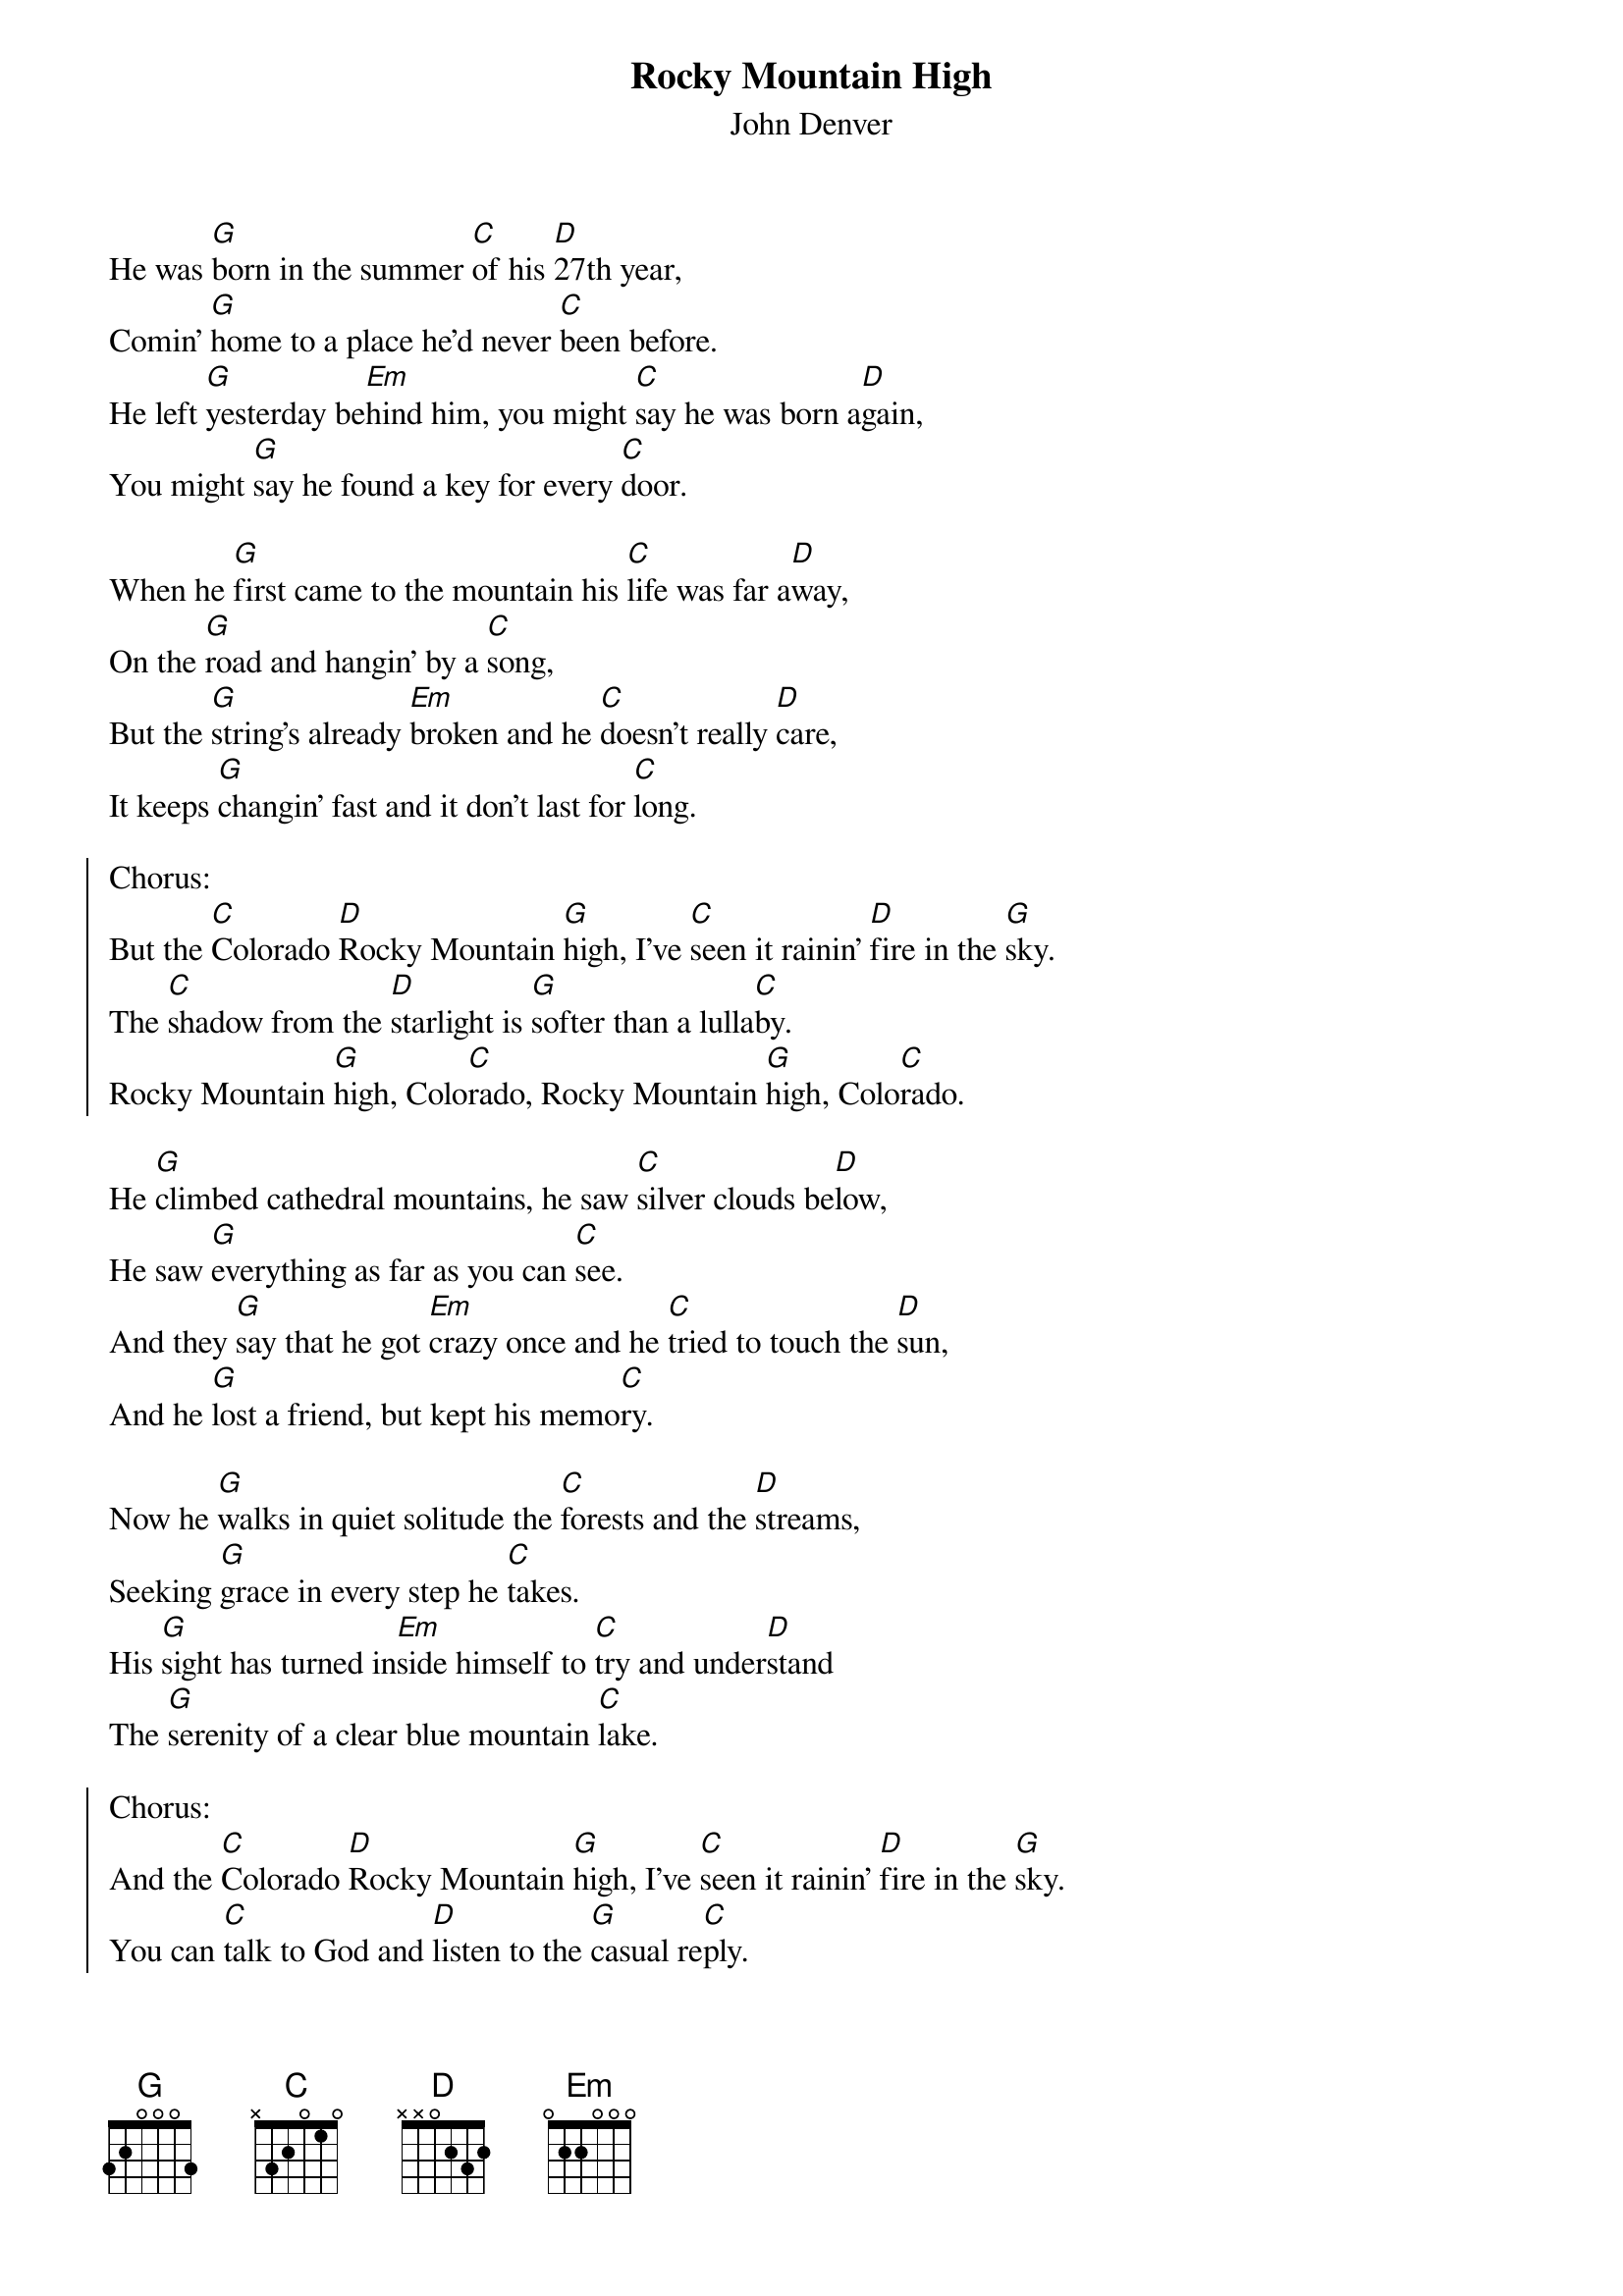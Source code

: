 {t:Rocky Mountain High}
{st:John Denver}

He was [G]born in the summer [C]of his [D]27th year,
Comin' [G]home to a place he'd never [C]been before.
He left [G]yesterday be[Em]hind him, you might [C]say he was born a[D]gain,
You might [G]say he found a key for every [C]door.

When he [G]first came to the mountain his [C]life was far a[D]way,
On the [G]road and hangin' by a [C]song,
But the [G]string's already [Em]broken and he [C]doesn't really [D]care,
It keeps [G]changin' fast and it don't last for [C]long.

{start_of_chorus}
Chorus:
But the [C]Colorado [D]Rocky Mountain [G]high, I've [C]seen it rainin' [D]fire in the [G]sky.
The [C]shadow from the [D]starlight is [G]softer than a lulla[C]by.
Rocky Mountain [G]high, Colo[C]rado, Rocky Mountain [G]high, Colo[C]rado.
{end_of_chorus}

He [G]climbed cathedral mountains, he saw [C]silver clouds be[D]low,
He saw [G]everything as far as you can [C]see.
And they [G]say that he got [Em]crazy once and he [C]tried to touch the [D]sun,
And he [G]lost a friend, but kept his memo[C]ry.

Now he [G]walks in quiet solitude the [C]forests and the [D]streams,
Seeking [G]grace in every step he [C]takes.
His [G]sight has turned in[Em]side himself to [C]try and under[D]stand
The [G]serenity of a clear blue mountain [C]lake.

{start_of_chorus}
Chorus:
And the [C]Colorado [D]Rocky Mountain [G]high, I've [C]seen it rainin' [D]fire in the [G]sky.
You can [C]talk to God and [D]listen to the [G]casual re[C]ply.
Rocky Mountain [G]high, Colo[C]rado, Rocky Mountain [G]high, Colo[C]rado.
{end_of_chorus}

Now his [G]life is full of wonder, but his [C]heart still know some [D]fear
Of a [G]simple thing he cannot compre[C]hend.
Why they [G]try to tear the [Em]mountain down to [C]bring in a couple [D]more,
More [G]people, more scars upon the [C]land.

{start_of_chorus}
Chorus:
And the [C]Colorado [D]Rocky Mountain [G]high, I've [C]seen it rainin' [D]fire in the [G]sky.
I [C]know he'd be a [D]poorer man if he [G]never saw an eagle [C]fly.
Rocky Mountain [G]high, Colo[C]rado, Rocky Mountain [G]high, Colo[C]rado.
{end_of_chorus}
